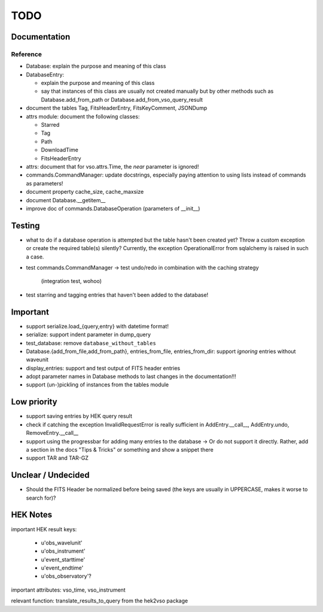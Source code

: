 TODO
====

Documentation
-------------

Reference
~~~~~~~~~
- Database: explain the purpose and meaning of this class

- DatabaseEntry:

  - explain the purpose and meaning of this class

  - say that instances of this class are usually not created manually but
    by other methods such as Database.add_from_path or
    Database.add_from_vso_query_result

- document the tables Tag, FitsHeaderEntry, FitsKeyComment, JSONDump

- attrs module: document the following classes:

  - Starred

  - Tag

  - Path

  - DownloadTime

  - FitsHeaderEntry

- attrs: document that for vso.attrs.Time, the `near` parameter is
  ignored!

- commands.CommandManager: update docstrings, especially paying attention
  to using lists instead of commands as parameters!

- document property cache_size, cache_maxsize

- document Database.__getitem__

- improve doc of commands.DatabaseOperation (parameters of __init__)

Testing
-------
- what to do if a database operation is attempted but the table hasn't
  been created yet? Throw a custom exception or create the required
  table(s) silently? Currently, the exception OperationalError from
  sqlalchemy is raised in such a case.

- test commands.CommandManager
  → test undo/redo in combination with the caching strategy
    (integration test, wohoo)

- test starring and tagging entries that haven't been added to the
  database!

Important
---------
- support serialize.load_{query,entry} with datetime format!

- serialize: support indent parameter in dump_query

- test_database: remove ``database_without_tables``

- Database.{add_from_file,add_from_path},
  entries_from_file, entries_from_dir: support *ignoring* entries without
  waveunit

- display_entries: support and test output of FITS header entries

- adopt parameter names in Database methods to last changes in the
  documentation!!!

- support (un-)pickling of instances from the tables module

Low priority
---------
- support saving entries by HEK query result

- check if catching the exception InvalidRequestError is really sufficient
  in AddEntry.__call__, AddEntry.undo, RemoveEntry.__call__

- support using the progressbar for adding many entries to the database
  → Or do not support it directly. Rather, add a section in the docs "Tips
  & Tricks" or something and show a snippet there

- support TAR and TAR-GZ

Unclear / Undecided
-------------------
- Should the FITS Header be normalized before being saved (the keys are
  usually in UPPERCASE, makes it worse to search for)?

HEK Notes
---------
important HEK result keys:

    - u'obs_wavelunit'

    - u'obs_instrument'

    - u'event_starttime'

    - u'event_endtime'

    - u'obs_observatory'?

important attributes: vso_time, vso_instrument

relevant function: translate_results_to_query from the hek2vso package
